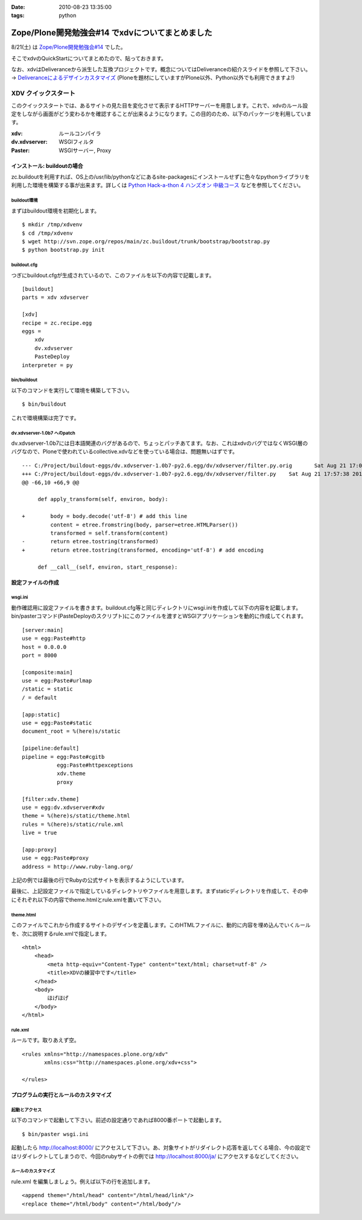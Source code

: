 :date: 2010-08-23 13:35:00
:tags: python

============================================================
Zope/Plone開発勉強会#14 でxdvについてまとめました
============================================================

8/21(土) は `Zope/Plone開発勉強会#14`_ でした。

.. _`Zope/Plone開発勉強会#14`: http://atnd.org/events/6694

そこでxdvのQuickStartについてまとめたので、貼っておきます。

なお、xdvはDeliveranceから派生した互換プロジェクトです。概念についてはDeliveranceの紹介スライドを参照して下さい。 -> `Deliveranceによるデザインカスタマイズ`_ (Ploneを題材にしていますがPlone以外、Python以外でも利用できますよ!)

.. _`Deliveranceによるデザインカスタマイズ`: http://plone3d.freia.jp/deliverance/deliverance-presentation/presentation_view



XDV クイックスタート
=====================

このクイックスタートでは、あるサイトの見た目を変化させて表示するHTTPサーバーを用意します。これで、xdvのルール設定をしながら画面がどう変わるかを確認することが出来るようになります。この目的のため、以下のパッケージを利用しています。

:xdv: ルールコンパイラ
:dv.xdvserver: WSGIフィルタ
:Paster: WSGIサーバー, Proxy


インストール: buildoutの場合
-----------------------------

zc.buildoutを利用すれば、OS上の/usr/lib/pythonなどにあるsite-packagesにインストールせずに色々なpythonライブラリを利用した環境を構築する事が出来ます。詳しくは `Python Hack-a-thon 4 ハンズオン 中級コース`_ などを参照してください。

.. _`Python Hack-a-thon 4 ハンズオン 中級コース`: http://dl.dropbox.com/u/284189/pyhack4/build/html/index.html

buildout環境
~~~~~~~~~~~~~
まずはbuildout環境を初期化します。

::

    $ mkdir /tmp/xdvenv
    $ cd /tmp/xdvenv
    $ wget http://svn.zope.org/repos/main/zc.buildout/trunk/bootstrap/bootstrap.py
    $ python bootstrap.py init

buildout.cfg
~~~~~~~~~~~~~
つぎにbuildout.cfgが生成されているので、このファイルを以下の内容で記載します。

::

    [buildout]
    parts = xdv xdvserver
    
    [xdv]
    recipe = zc.recipe.egg
    eggs =
    	xdv
    	dv.xdvserver
    	PasteDeploy
    interpreter = py

bin/buildout
~~~~~~~~~~~~~
以下のコマンドを実行して環境を構築して下さい。

::

    $ bin/buildout

これで環境構築は完了です。


dv.xdvserver-1.0b7 へのpatch
~~~~~~~~~~~~~~~~~~~~~~~~~~~~~~
dv.xdvserver-1.0b7には日本語関連のバグがあるので、ちょっとパッチあてます。なお、これはxdvのバグではなくWSGI層のバグなので、Ploneで使われているcollective.xdvなどを使っている場合は、問題無いはずです。

::

    --- C:/Project/buildout-eggs/dv.xdvserver-1.0b7-py2.6.egg/dv/xdvserver/filter.py.orig	Sat Aug 21 17:05:44 2010
    +++ C:/Project/buildout-eggs/dv.xdvserver-1.0b7-py2.6.egg/dv/xdvserver/filter.py	Sat Aug 21 17:57:38 2010
    @@ -66,10 +66,9 @@
         
         def apply_transform(self, environ, body):
             
    +        body = body.decode('utf-8') # add this line
             content = etree.fromstring(body, parser=etree.HTMLParser())
             transformed = self.transform(content)
    -        return etree.tostring(transformed)
    +        return etree.tostring(transformed, encoding='utf-8') # add encoding
         
         def __call__(self, environ, start_response):
         

設定ファイルの作成
-------------------

wsgi.ini
~~~~~~~~~
動作確認用に設定ファイルを書きます。buildout.cfg等と同じディレクトリにwsgi.iniを作成して以下の内容を記載します。bin/pasterコマンド(PasteDeployのスクリプト)にこのファイルを渡すとWSGIアプリケーションを動的に作成してくれます。

::

    [server:main]
    use = egg:Paste#http
    host = 0.0.0.0
    port = 8000
    
    [composite:main]
    use = egg:Paste#urlmap
    /static = static
    / = default
    
    [app:static]
    use = egg:Paste#static
    document_root = %(here)s/static
    
    [pipeline:default]
    pipeline = egg:Paste#cgitb
               egg:Paste#httpexceptions
               xdv.theme
               proxy
    
    [filter:xdv.theme]
    use = egg:dv.xdvserver#xdv
    theme = %(here)s/static/theme.html
    rules = %(here)s/static/rule.xml
    live = true
    
    [app:proxy]
    use = egg:Paste#proxy
    address = http://www.ruby-lang.org/

上記の例では最後の行でRubyの公式サイトを表示するようにしています。

最後に、上記設定ファイルで指定しているディレクトリやファイルを用意します。まずstaticディレクトリを作成して、その中にそれぞれ以下の内容でtheme.htmlとrule.xmlを置いて下さい。

theme.html
~~~~~~~~~~~
このファイルでこれから作成するサイトのデザインを定義します。このHTMLファイルに、動的に内容を埋め込んでいくルールを、次に説明するrule.xmlで指定します。

::

    <html>
        <head>
            <meta http-equiv="Content-Type" content="text/html; charset=utf-8" />
            <title>XDVの練習中です</title>
        </head>
        <body>
            ほげほげ
        </body>
    </html>


rule.xml
~~~~~~~~~
ルールです。取りあえず空。

::

    <rules xmlns="http://namespaces.plone.org/xdv"
           xmlns:css="http://namespaces.plone.org/xdv+css">
    
    </rules>


プログラムの実行とルールのカスタマイズ
---------------------------------------

起動とアクセス
~~~~~~~~~~~~~~~
以下のコマンドで起動して下さい。前述の設定通りであれば8000番ポートで起動します。

::

    $ bin/paster wsgi.ini

起動したら http://localhost:8000/ にアクセスして下さい。あ、対象サイトがリダイレクト応答を返してくる場合、今の設定ではリダイレクトしてしまうので、今回のrubyサイトの例では http://localhost:8000/ja/ にアクセスするなどしてください。

ルールのカスタマイズ
~~~~~~~~~~~~~~~~~~~~~

rule.xml を編集しましょう。例えば以下の行を追加します。

::

	<append theme="/html/head" content="/html/head/link"/>
	<replace theme="/html/body" content="/html/body"/>


.. :extend type: text/x-rst
.. :extend:

